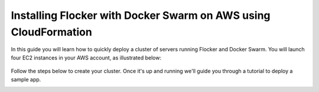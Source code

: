 .. _cloudformation:

.. raw:: html

    <style>
        .toctree-wrapper { display:none; }
    </style>

================================================================
Installing Flocker with Docker Swarm on AWS using CloudFormation
================================================================

In this guide you will learn how to quickly deploy a cluster of servers running Flocker and Docker Swarm.
You will launch four EC2 instances in your AWS account, as illustrated below:

.. raw:: html

	<div style="width:80%; margin-left:auto; margin-right:auto; margin-bottom:2em;">

.. figure:: ../images/cloudformation.png
    :alt: A diagram illustrating a cluster of four AWS EC2 instances running Flocker with Docker Swarm.

.. raw:: html

	</div>

Follow the steps below to create your cluster.
Once it's up and running we'll guide you through a tutorial to deploy a sample app.

.. source material for this image: https://drive.google.com/open?id=0ByymF9bLBknGeXlPX1pTdXVZOGM

.. raw:: html

	<div class="step-stages step-stages--3up">
		<div class="step-stages__excerpt">
			<h2 class="step-stages__heading">1</h2>
			<h3 class="step-stages__subheading">Create an AWS Key Pair</h3>
			<p>The AWS Key Pair allows you to login to your AWS cluster securely.</p>
		</div>
		<div class="step-stages__step first">
			<img src="../_images/01-keys-menu.png" alt="AWS key pairs section in console"/>
            <span><a href="https://console.aws.amazon.com/ec2/v2/home?region=us-east-1#KeyPairs:sort=keyName" target="_blank">Log in to the AWS console</a> and select your region. This should be the same region where you will create your cluster.</span>
		</div>
		<div class="step-stages__step">
			<img src="../_images/02-create-key.png" alt="Creating a new AWS key pair"/>
            <span>Click "Create Key Pair". Give your key pair a meaningful name, like <strong>flocker-test</strong>. You'll need this later.</span>
		</div>
		<div class="step-stages__step">
			<img src="../_images/03-pem-downloaded.png" alt="A downloaded pem file"/>
            <span>The private key (.pem file) will be downloaded onto your computer.</span>
		</div>
	</div>

	<div class="step-stages step-stages--3up">
		<div class="step-stages__excerpt">
			<h2 class="step-stages__heading">2</h2>
			<h3 class="step-stages__subheading">Create a Flocker cluster</h3>
			<p>
            <br />
			<a href="https://console.aws.amazon.com/cloudformation/home?region=us-east-1#/stacks/new?templateURL=https:%2F%2Fs3.amazonaws.com%2Finstaller.downloads.clusterhq.com%2Fflocker-cluster.cloudformation.json" class="button" target="_blank" align="middle">Start CloudFormation Configuration Process</a>
            <br />
			This button will open CloudFormation in a new window.</p>
		</div>
		<div class="step-stages__step first">
			<img src="../_images/11-cloudformation-stackname.png" alt="Specifying the stack name"/>
			<span>Click "Next"</span>
			<span>Enter a <code>Stack name</code>. This can be any descriptive name.</span>
			<span>Enter your <code>KeyPair</code> name from Step 1. Then enter your AWS <code>AccessKeyID</code> and <code>SecretAccessKey</code> credentials.</span><span>If you don't know these, <a href="javascript:void(0);" onclick="$('#iam-instructions').show();">click here</a>.</span>
            <div id="iam-instructions" style="text-align:left; display:none;">
                <span>You can generate new credentials on your <a href="https://console.aws.amazon.com/iam/home#users" target="_blank">IAM Users</a> page:</span>
                <span><ul><li>Click on your user and go to the "Security Credentials" tab.</li><li>Click "Create Access Key".</li><li>Click "Show User Security Credentials".</li></ul></span>
            </div>
		</div>
		<div class="step-stages__step">
			<img src="../_images/12-cloudformation-settings.png" alt="Optionally fill in volumehub settings"/>
            <span>Optionally, you can <a href="https://clusterhq.com/volumehub/" target="_blank">register for a Volume Hub account</a>.</span>
			<span>Volume Hub is a free web service hosted by ClusterHQ. It is a dashboard for monitoring the nodes, volumes, containers and Flocker logs in a Flocker cluster.</span>
           <span>Once you're logged in to the Volume Hub, get your <a href="https://volumehub.clusterhq.com/v1/token" target="_blank">Volume Hub token here</a> and copy the <code>&lt;YourToken&gt;</code> part from <code>{"token": "&lt;YourToken&gt;"}</code> into the <code>VolumeHubToken</code> field.</span>
		</div>
		<div class="step-stages__step">
			<img src="../_images/13-cloudformation-create.png" alt="Click create"/>
            <span>Complete the remaining CloudFormation configuration pages; use the default settings unless you are familiar with CloudFormation.</span>
			<span>Finally, click "Create" to create your cluster.</span>
		</div>
	</div>

	<div class="step-stages step-stages--3up">
		<div class="step-stages__excerpt">
			<h2 class="step-stages__heading">Wait for the cluster to boot</h2>
			<p>It will take 5-10 minutes for the cluster servers to boot and to configure the Flocker and Docker Swarm services on each server.</p>
		</div>
		<div class="step-stages__step first">
			<img src="../_images/21-refresh.png" alt="Refresh button on CloudFormation console"/>
			<span>The stack may not appear immediately. Click the "Refresh" button until the new stack appears.</span>
		</div>
		<div class="step-stages__step">
			<img src="../_images/22-create-in-progress.png" alt="Stack create in progress message"/>
			<span>Once the stack appears its status will be "CREATE_IN_PROGRESS".</span>
		</div>
		<div class="step-stages__step">
			<img src="../_images/23-create-complete.png" alt="Stack create create complete message"/>
			<span>After 5-10 minutes the cluster will be ready for use and its status will be "CREATE_COMPLETE".</span>
			<span>The cluster is now ready.</span>
		</div>
	</div>

	<div class="step-stages step-stages--3up">
		<div class="step-stages__excerpt">
			<h2 class="step-stages__heading">3</h2>
			<h3 class="step-stages__subheading">Verify your installation</h3>
            <p>Click on the "Outputs" tab for your stack. The values displayed on this tab will be used for verifying your installation and also any tutorials you go through.</p>
			<img src="../_images/31-stack-outputs.png" alt="Stack outputs in CloudFormation" style="margin: 2em 0;"/>
            <p>Now open a Terminal window, and run the following commands to log in and verify your cluster is working.</p>
            <div style="text-align: left; margin: 2em 0;">

.. prompt:: bash

   chmod 0600 <KeyPath>
   ssh -i <KeyPath> ubuntu@<ClientNodeIP> # enter "yes" if prompted
   export FLOCKER_CERTS_PATH=/etc/flocker
   export FLOCKER_USER=user1
   export FLOCKER_CONTROL_SERVICE=<ControlNodeIP> # not ClientNodeIP!
   flockerctl status # should list two servers (nodes) running
   flockerctl ls # should display no datasets yet
   export DOCKER_TLS_VERIFY=1
   export DOCKER_HOST=tcp://<ControlNodeIP>:2376
   docker info |grep Nodes # should output "Nodes: 2"
   exit

.. raw:: html

            </div>
            <p>Where a command includes a string like <code>&lt;ClientNodeIP&gt;</code>, use the corresponding value from the Outputs tab.</p>
            <p>Where a command has <code>&lt;KeyPath&gt;</code> this should be the path on your machine to the <code>.pem</code> file you downloaded in Step 1, for example: <code>~/Downloads/flocker-test.pem</code>.</p>
            <p>If the commands succeeded, then your Flocker and Docker Swarm cluster is up and running.</p>
		</div>
	</div>

	<div class="step-stages step-stages--3up">
		<div class="step-stages__excerpt">
			<h2 class="step-stages__heading">That's it!</h2>
			<p>Your cluster is now ready.</p>
		</div>
		<div class="step-stages__step first">
			<span> </span>
		</div>
		<div class="step-stages__step">
			<a href="tutorial-swarm-compose.html" class="button">Try a Tutorial</a>
		</div>
		<div class="step-stages__step">
			<span> </span>
		</div>
    </div>


.. raw:: html

   <div style="display:none;">

.. image:: /images/installer-swarm-compose/01-keys-menu.png
.. image:: /images/installer-swarm-compose/02-create-key.png
.. image:: /images/installer-swarm-compose/03-pem-downloaded.png
.. image:: /images/installer-swarm-compose/11-cloudformation-stackname.png
.. image:: /images/installer-swarm-compose/12-cloudformation-settings.png
.. image:: /images/installer-swarm-compose/13-cloudformation-create.png
.. image:: /images/installer-swarm-compose/21-refresh.png
.. image:: /images/installer-swarm-compose/22-create-in-progress.png
.. image:: /images/installer-swarm-compose/23-create-complete.png
.. image:: /images/installer-swarm-compose/31-stack-outputs.png

.. raw:: html

   </div>
